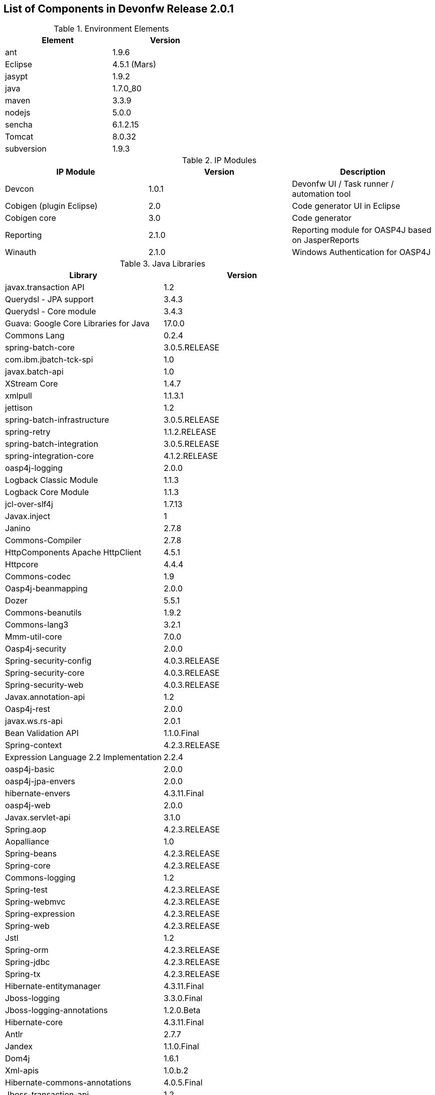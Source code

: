 
== List of Components in Devonfw Release 2.0.1

.Environment Elements
[options="header,footer", width="50%"]
|=======================
|Element      |Version        
|ant	       |1.9.6          
|Eclipse|4.5.1 (Mars)   
|jasypt |1.9.2
|java	|1.7.0_80
|maven	|3.3.9
|nodejs|5.0.0
|sencha|6.1.2.15
|Tomcat|8.0.32
|subversion|1.9.3
|=======================

.IP Modules
[options="header,footer"]
|=======================
|IP Module|Version        |Description
|Devcon	|1.0.1|Devonfw UI / Task runner / automation tool
|Cobigen (plugin Eclipse)|2.0|Code generator UI in Eclipse
|Cobigen core	|3.0	|Code generator 
|Reporting	|2.1.0	|Reporting module for OASP4J based on JasperReports
|Winauth	|2.1.0	|Windows Authentication for OASP4J
|=======================

.Java Libraries
[options="header,footer"]
|=======================
|Library|Version        
|javax.transaction API	|1.2
	|Querydsl - JPA support|	3.4.3
	|Querydsl - Core module	|3.4.3
	|Guava: Google Core Libraries for Java	|17.0.0
	|Commons Lang	|0.2.4
	|spring-batch-core	|3.0.5.RELEASE
	|com.ibm.jbatch-tck-spi	|1.0
	|javax.batch-api	|1.0
	|XStream Core	|1.4.7
	|xmlpull	|1.1.3.1
	|jettison	|1.2
	|spring-batch-infrastructure	|3.0.5.RELEASE
	|spring-retry	|1.1.2.RELEASE
	|spring-batch-integration	|3.0.5.RELEASE
	|spring-integration-core	|4.1.2.RELEASE
	|oasp4j-logging	|2.0.0
	|Logback Classic Module	|1.1.3
	|Logback Core Module	|1.1.3
	|jcl-over-slf4j	|1.7.13
	|Javax.inject	|1
	|Janino	|2.7.8
	|Commons-Compiler	|2.7.8
	|HttpComponents Apache HttpClient	|4.5.1
	|Httpcore	|4.4.4
	|Commons-codec	|1.9
	|Oasp4j-beanmapping	|2.0.0
	|Dozer	|5.5.1
	|Commons-beanutils	|1.9.2
	|Commons-lang3	|3.2.1
	|Mmm-util-core	|7.0.0
	|Oasp4j-security	|2.0.0
	|Spring-security-config	|4.0.3.RELEASE
	|Spring-security-core	|4.0.3.RELEASE
	|Spring-security-web	|4.0.3.RELEASE
	|Javax.annotation-api	|1.2
	|Oasp4j-rest	|2.0.0
	|javax.ws.rs-api	|2.0.1
	|Bean Validation API	|1.1.0.Final
	|Spring-context	|4.2.3.RELEASE
	|Expression Language 2.2 Implementation	|2.2.4
	|oasp4j-basic	|2.0.0
	|oasp4j-jpa-envers	|2.0.0
	|hibernate-envers	|4.3.11.Final
	|oasp4j-web	|2.0.0
	|Javax.servlet-api	|3.1.0
	|Spring.aop	|4.2.3.RELEASE
	|Aopalliance	|1.0
	|Spring-beans	|4.2.3.RELEASE
	|Spring-core	|4.2.3.RELEASE
	|Commons-logging	|1.2
	|Spring-test	|4.2.3.RELEASE
	|Spring-webmvc	|4.2.3.RELEASE
	|Spring-expression	|4.2.3.RELEASE
	|Spring-web	|4.2.3.RELEASE
	|Jstl	|1.2
	|Spring-orm	|4.2.3.RELEASE
	|Spring-jdbc	|4.2.3.RELEASE
	|Spring-tx	|4.2.3.RELEASE
	|Hibernate-entitymanager	|4.3.11.Final
	|Jboss-logging	|3.3.0.Final
	|Jboss-logging-annotations	|1.2.0.Beta
	|Hibernate-core	|4.3.11.Final
	|Antlr	|2.7.7
	|Jandex	|1.1.0.Final
	|Dom4j	|1.6.1
	|Xml-apis	|1.0.b.2
	|Hibernate-commons-annotations	|4.0.5.Final
	|Jboss-transaction-api	|1.2
	|Javassist	|3.18.1
	|H2	|1.4.190
	|Flyway-core	|3.2.1
	|hibernate-jpa-2.1-api	|1.0.0.Final
	|Cglib	|3.1
	|Asm	|4.2
	|Hibernate-validator	|5.2.2.Final
	|Classmate	|1.1.0
	|Cxf-rt-frontend-jaxws	|3.1.4
	|Xml-resolver	|1.2
	|Cxf-core	|3.1.4
	|Woodstox-core-asl	|4.4.1
	|Stax2-api	|3.1.4
	|Xmlschema-core	|2.2.1
	|Cxf-rt-bindings-soap	|3.1.4
	|Cxf-rt-wsdl	|3.1.4
	|Wsdl4j	|1.6.3
	|Cxf-rt-databinding-jaxb	|3.1.4
	|Jaxb-impl	|2.2.11
	|Jaxb-core	|2.2.11
	|Cxf-rt-bindings-xml	|3.1.4
	|Cxf-rt-frontend-simple	|3.1.4
	|Cxf-rt-ws-addr	|3.1.4
	|Cxf-rt-ws-policy	|3.1.4
	|Neethi	|3.0.3
	|Cxf-rt-frontend-jaxrs	|3.1.4
	|Cxf-rt-rs-service-description	|3.1.4
	|Cxf-rt-transports-http	|3.1.4
	|Jackson-jaxrs-json-provider	|2.4.2
	|Jackson-jaxrs-base	|2.4.2
	|Jackson-core	|2.6.3
	|Jackson-module-jaxb-annotations	|2.4.2
	|Spring-websocket	|4.2.3.RELEASE
	|Spring-messaging	|4.2.3.RELEASE
	|Spring-batch-test	|3.0.5.RELEASE
	|Commons-collections	|3.2..1
	|Commons-io	|2.4
	|Hamcrest-all	|1.3
	|Oasp4j-test	|2.0.0
	|Assertj-core	|2.0.0
	|Memoryfilesystem	|0.6.4
	|Mockito-core	|1.10.19
	|Objenesis	|2.1
	|Javax.el-api	|2.2.4
	|Spring-boot-starter-web	|1.3.0.RELEASE
	|Spring-boot-starter	|1.3.0.RELEASE
	|Spring-boot	|1.3.0.RELEASE
	|Spring-boot-autoconfigure	|1.3.0.RELEASE
	|Spring-boot-starter-logging	|1.3.0.RELEASE
	|Jul-to-slf4j	|1.7.13
	|Log4j-over-slf4j	|1.7.13
	|Snakeyaml	|1.16
	|Spring-boot-starter-tomcat	|1.3.0.RELEASE
	|Tomcat-embed-core	|8.0.28
	|Tomcat-embed-el	|8.0.28
	|Tomcat-embed-logging-juli	|8.0.28
	|Tomcat-embed-websocket	|8.0.28
	|Spring-boot-starter-validation	|1.3.0.RELEASE
	|Spring-boot-starter-jdbc	|1.3.0.RELEASE
	|Tomcat-jdbc	|8.0.28
	|Tomcat-juli	|8.0.28
	|Spring-boot-starter-actuator	|1.3.0.RELEASE
	|Spring-boot-actuator	|1.3.0.RELEASE
	|Spring-boot-starter-security	|1.3.0.RELEASE
	|Scala-library	|2.10.4
	|Spring-boot-starter-ws	|1.3.0.RELEASE
	|Spring-jms	|4.2.3.RELEASE
	|Spring-oxm	|4.2.3.RELEASE
	|Spring-ws-core	|2.2.3.RELEASE
	|Spring-xml	|2.2.3.RELEASE
	|Spring-ws-support	|2.2.3.RELEASE
	|Junit	|4.12
	|Hamcrest-core	|1.3
	|Slf4j-api	|1.7.13
		
	|jgit	|4.4.0.201605250940-rc1
	|jsch	|0.1.53
	|javaEWAH	|0.7.9
	|reflections	|0.9.10
	|javaassist	|3.19.0
	|annotations	|2.0.1
	|commons-cli	|1.2
	|commons-lang3	|3.4
	|commons-exec	|1.3
	|json-simple	|1.1.1
	|commons-io	|2.5
	|java-semver	|0.9.0
	|javax.activation	|1.0.2
	|axis	|1.4
	|commons-discovery	|0.2
	|commons-logging	|1.0.4
	|JAX-RPC	|1.1
	|javax.mail	|1.3.1
	|javax/xml/soap (SAAJ)	|1.2
	|httpclient	|4.3.6
	|httpcore	|4.3.3
	|commons-codec	|1.6
	|httpasyncclient	|4.0.2
	|httpmime	|4.3.6
		
	|jasperreports	|6.2.1
	|itext	|2.1.7.js5
	|poi	|3.14

|=======================